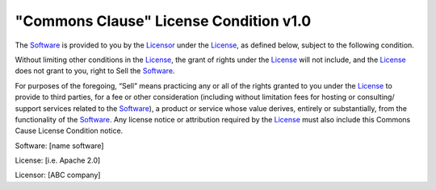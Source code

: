 =======================================
"Commons Clause" License Condition v1.0
=======================================

The Software_ is provided to you by the Licensor_ under the License_, as defined below, subject to the following condition.

Without limiting other conditions in the License_, the grant of rights under the License_ will not include, and the License_ does not grant to you,  right to Sell the Software_.

For purposes of the foregoing, “Sell” means practicing any or all of the rights granted to you under the License_ to provide to third parties, for a fee or other consideration (including without limitation fees for hosting or consulting/ support services related to the Software_), a product or service whose value derives, entirely or substantially, from the functionality of the Software_.  Any license notice or attribution required by the License_ must also include this Commons Cause License Condition notice.

.. _software:

Software: [name software]

.. _license:

License: [i.e. Apache 2.0]

.. _licensor:

Licensor: [ABC company]
